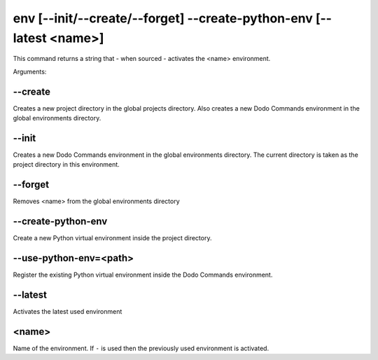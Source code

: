 env [--init/--create/--forget] --create-python-env [--latest <name>]
====================================================================

This command returns a string that - when sourced - activates the <name> environment.

Arguments:

--create
--------

Creates a new project directory in the global projects directory.
Also creates a new Dodo Commands environment in the global environments directory.

--init
------

Creates a new Dodo Commands environment in the global environments directory.
The current directory is taken as the project directory in this environment.

--forget
--------

Removes <name> from the global environments directory

--create-python-env
-------------------

Create a new Python virtual environment inside the project directory.

--use-python-env=<path>
-----------------------

Register the existing Python virtual environment inside the Dodo Commands environment.

--latest
--------

Activates the latest used environment

<name>
------

Name of the environment. If ``-`` is used then the previously used environment is activated.
